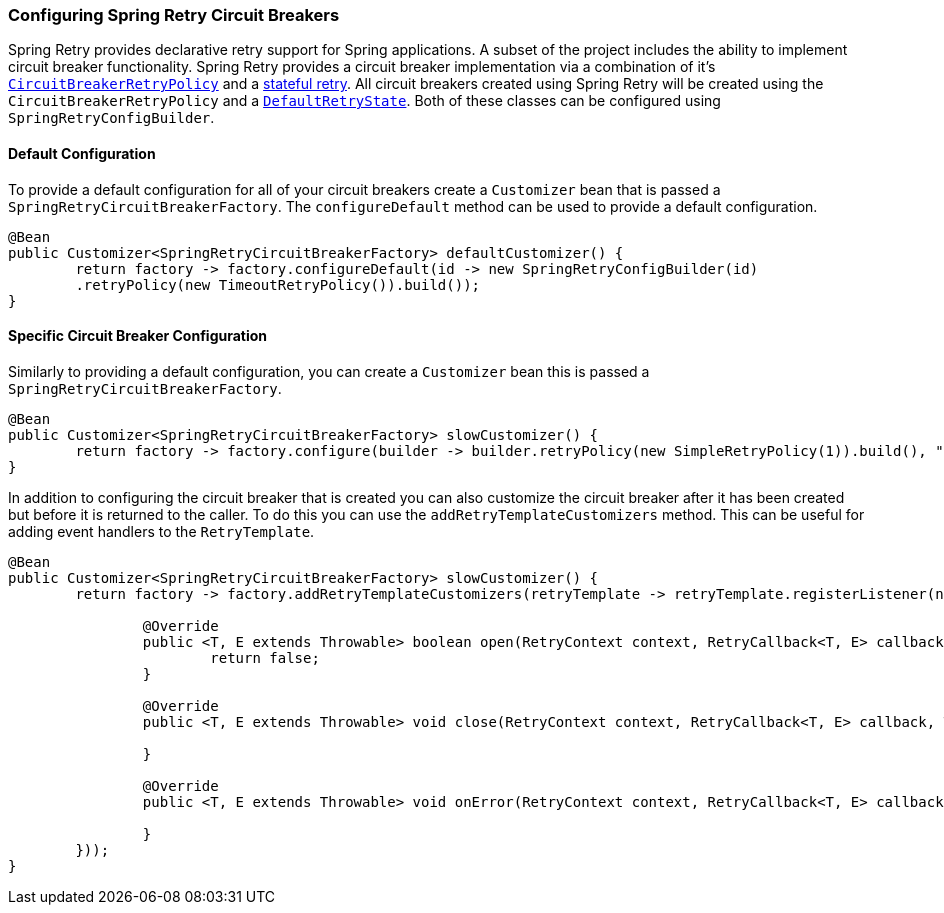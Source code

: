 === Configuring Spring Retry Circuit Breakers

Spring Retry provides declarative retry support for Spring applications.
A subset of the project includes the ability to implement circuit breaker functionality.
Spring Retry provides a circuit breaker implementation via a combination of it's
https://github.com/spring-projects/spring-retry/blob/master/src/main/java/org/springframework/retry/policy/CircuitBreakerRetryPolicy.java[`CircuitBreakerRetryPolicy`]
and a https://github.com/spring-projects/spring-retry#stateful-retry[stateful retry].
All circuit breakers created using Spring Retry will be created using the `CircuitBreakerRetryPolicy` and a
https://github.com/spring-projects/spring-retry/blob/master/src/main/java/org/springframework/retry/support/DefaultRetryState.java[`DefaultRetryState`].
Both of these classes can be configured using `SpringRetryConfigBuilder`.

==== Default Configuration

To provide a default configuration for all of your circuit breakers create a `Customizer` bean that is passed a
`SpringRetryCircuitBreakerFactory`.
The `configureDefault` method can be used to provide a default configuration.

====
[source,java]
----
@Bean
public Customizer<SpringRetryCircuitBreakerFactory> defaultCustomizer() {
	return factory -> factory.configureDefault(id -> new SpringRetryConfigBuilder(id)
    	.retryPolicy(new TimeoutRetryPolicy()).build());
}
----
====

==== Specific Circuit Breaker Configuration

Similarly to providing a default configuration, you can create a `Customizer` bean this is passed a
`SpringRetryCircuitBreakerFactory`.

====
[source,java]
----
@Bean
public Customizer<SpringRetryCircuitBreakerFactory> slowCustomizer() {
	return factory -> factory.configure(builder -> builder.retryPolicy(new SimpleRetryPolicy(1)).build(), "slow");
}
----
====

In addition to configuring the circuit breaker that is created you can also customize the circuit breaker after it has been created but before it is returned to the caller.
To do this you can use the `addRetryTemplateCustomizers`
method.
This can be useful for adding event handlers to the `RetryTemplate`.

====
[source,java]
----
@Bean
public Customizer<SpringRetryCircuitBreakerFactory> slowCustomizer() {
	return factory -> factory.addRetryTemplateCustomizers(retryTemplate -> retryTemplate.registerListener(new RetryListener() {

		@Override
		public <T, E extends Throwable> boolean open(RetryContext context, RetryCallback<T, E> callback) {
			return false;
		}

		@Override
		public <T, E extends Throwable> void close(RetryContext context, RetryCallback<T, E> callback, Throwable throwable) {

		}

		@Override
		public <T, E extends Throwable> void onError(RetryContext context, RetryCallback<T, E> callback, Throwable throwable) {

		}
	}));
}
----
====
